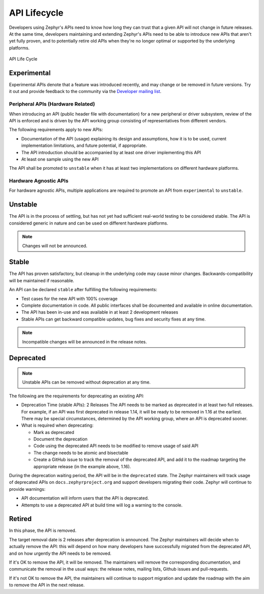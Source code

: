 .. _api_lifecycle:

API Lifecycle
#############

Developers using Zephyr's APIs need to know how long they can trust that a
given API will not change in future releases. At the same time, developers
maintaining and extending Zephyr's APIs need to be able to introduce
new APIs that aren't yet fully proven, and to potentially retire old APIs when they're
no longer optimal or supported by the underlying platforms.


.. figure:: api_lifecycle.png
    :align: center
    :alt: API Life Cycle
    :figclass: align-center

    API Life Cycle


Experimental
*************

Experimental APIs denote that a feature was introduced recently, and may change
or be removed in future versions. Try it out and provide feedback
to the community via the `Developer mailing list <https://lists.zephyrproject.org/g/devel>`_.

Peripheral APIs (Hardware Related)
==================================

When introducing an API (public header file with documentation) for a new
peripheral or driver subsystem, review of the API is enforced and is driven by
the API working group consisting of representatives from different vendors.

The following requirements apply to new APIs:

- Documentation of the API (usage)
  explaining its design and assumptions, how it is to be used, current
  implementation limitations, and future potential, if appropriate.
- The API introduction should be accompanied by at least one driver
  implementing this API
- At least one sample using the new API

The API shall be promoted to ``unstable`` when it has at least two
implementations on different hardware platforms.

Hardware Agnostic APIs
=======================

For hardware agnostic APIs, multiple applications are required to promote an
API from ``experimental`` to ``unstable``.


Unstable
********

The API is in the process of settling, but has not yet had sufficient real-world
testing to be considered stable. The API is considered generic in nature and can
be used on different hardware platforms.

.. note::

   Changes will not be announced.

Stable
*******

The API has proven satisfactory, but cleanup in the underlying code may cause
minor changes. Backwards-compatibility will be maintained if reasonable.

An API can be declared ``stable`` after fulfilling the following requirements:

- Test cases for the new API with 100% coverage
- Complete documentation in code. All public interfaces shall be documented
  and available in online documentation.
- The API has been in-use and was available in at least 2 development releases
- Stable APIs can get backward compatible updates, bug fixes and security fixes
  at any time.

.. note::

   Incompatible changes will be announced in the release notes.

Deprecated
***********

.. note::

   Unstable APIs can be removed without deprecation at any time.

The following are the requirements for deprecating an existing API:

- Deprecation Time (stable APIs): 2 Releases
  The API needs to be marked as deprecated in at least two full releases.
  For example, if an API was first deprecated in release 1.14,
  it will be ready to be removed in 1.16 at the earliest.
  There may be special circumstances, determined by the API working group,
  where an API is deprecated sooner.
- What is required when deprecating:

  - Mark as deprecated
  - Document the deprecation
  - Code using the deprecated API needs to be modified to remove usage of said
    API
  - The change needs to be atomic and bisectable
  - Create a GitHub issue to track the removal of the deprecated API, and
    add it to the roadmap targeting the appropriate release
    (in the example above, 1.16).

During the deprecation waiting period, the API will be in the ``deprecated``
state. The Zephyr maintainers will track usage of deprecated APIs on
``docs.zephyrproject.org`` and support developers migrating their code. Zephyr
will continue to provide warnings:

- API documentation will inform users that the API is deprecated.
- Attempts to use a deprecated API at build time will log a warning to the
  console.


Retired
*******

In this phase, the API is removed.

The target removal date is 2 releases after deprecation is announced.
The Zephyr maintainers will decide when to actually remove the API: this
will depend on how many developers have successfully migrated from the
deprecated API, and on how urgently the API needs to be removed.

If it's OK to remove the API, it will be removed. The maintainers will remove
the corresponding documentation, and communicate the removal in the usual ways:
the release notes, mailing lists, Github issues and pull-requests.

If it's not OK to remove the API, the maintainers will continue to support
migration and update the roadmap with the aim to remove the API in the next
release.

